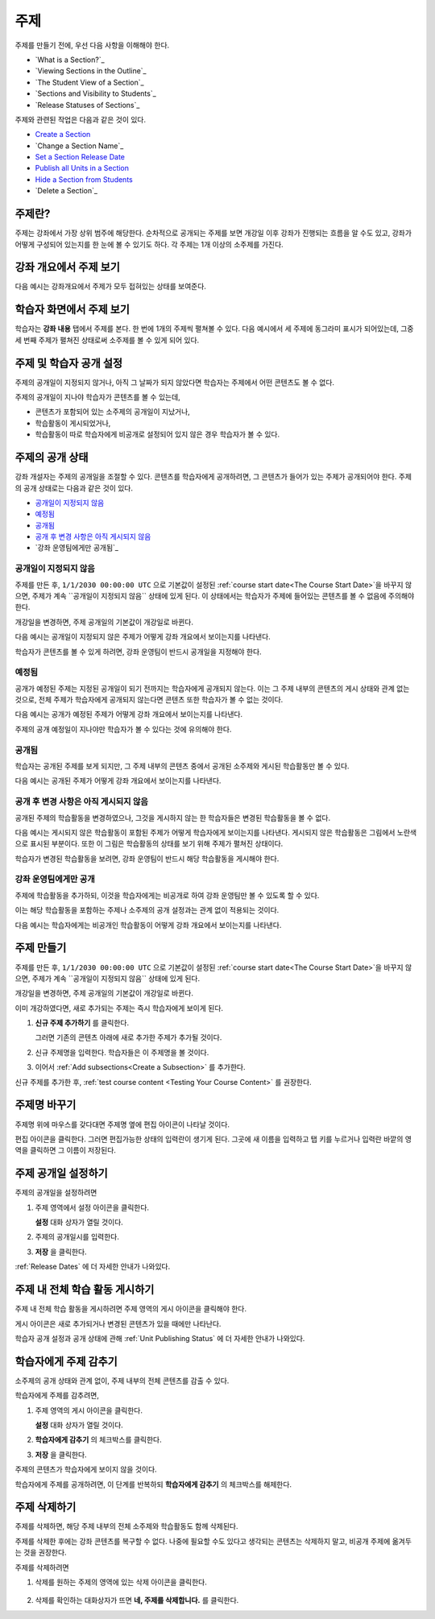 .. _Developing Course Sections:

###################################
주제
###################################

주제를 만들기 전에, 우선 다음 사항을 이해해야 한다.

* `What is a Section?`_
* `Viewing Sections in the Outline`_
* `The Student View of a Section`_
* `Sections and Visibility to Students`_
* `Release Statuses of Sections`_

  
주제와 관련된 작업은 다음과 같은 것이 있다.

* `Create a Section`_
* `Change a Section Name`_
* `Set a Section Release Date`_
* `Publish all Units in a Section`_
* `Hide a Section from Students`_
* `Delete a Section`_


****************************
주제란?
****************************

주제는 강좌에서 가장 상위 범주에 해당한다. 순차적으로 공개되는 주제를 보면 개강일 이후 강좌가 진행되는 흐름을 알 수도 있고, 
강좌가 어떻게 구성되어 있는지를 한 눈에 볼 수 있기도 하다. 각 주제는 1개 이상의 소주제를 가진다.


********************************
강좌 개요에서 주제 보기
********************************

다음 예시는 강좌개요에서 주제가 모두 접혀있는 상태를 보여준다.

.. image:: ../../../shared/building_and_running_chapters/Images/sections-outline.png
 :alt: Four sections in the outline

******************************
학습자 화면에서 주제 보기 
******************************

학습자는 **강좌 내용** 탭에서 주제를 본다. 한 번에 1개의 주제씩 펼쳐볼 수 있다.
다음 예시에서 세 주제에 동그라미 표시가 되어있는데, 그중 세 번째 주제가 펼쳐진 상태로써 소주제를 볼 수 있게 되어 있다.

.. image:: ../../../shared/building_and_running_chapters/Images/sections_student.png
 :alt: The students view of the course with two sections circled

************************************************
주제 및 학습자 공개 설정
************************************************

주제의 공개일이 지정되지 않거나, 아직 그 날짜가 되지 않았다면 학습자는 주제에서 어떤 콘텐츠도 볼 수 없다. 

주제의 공개일이 지나야 학습자가 콘텐츠를 볼 수 있는데,


* 콘텐츠가 포함되어 있는 소주제의 공개일이 지났거나,
* 학습활동이 게시되었거나,
* 학습활동이 따로 학습자에게 비공개로 설정되어 있지 않은 경우 학습자가 볼 수 있다.

************************************************
주제의 공개 상태
************************************************

강좌 개설자는 주제의 공개일을 조절할 수 있다. 콘텐츠를 학습자에게 공개하려면, 그 콘텐츠가 들어가 있는 주제가 공개되어야 한다. 주제의 공개 상태로는 다음과 같은 것이 있다.

* `공개일이 지정되지 않음`_
* `예정됨`_
* `공개됨`_
* `공개 후 변경 사항은 아직 게시되지 않음`_
* `강좌 운영팀에게만 공개됨`_

========================
공개일이 지정되지 않음
========================

주제를 만든 후, ``1/1/2030 00:00:00 UTC`` 으로 기본값이 설정된 :ref:`course start date<The Course Start Date>`을 바꾸지 않으면, 주제가 계속 ``공개일이 지정되지 않음`` 상태에 있게 된다. 이 상태에서는 학습자가 주제에 들어있는 콘텐츠를 볼 수 없음에 주의해야 한다. 

개강일을 변경하면, 주제 공개일의 기본값이 개강일로 바뀐다.

다음 예시는 공개일이 지정되지 않은 주제가 어떻게 강좌 개요에서 보이는지를 나타낸다. 

.. image:: ../../../shared/building_and_running_chapters/Images/section-unscheduled.png
 :alt: An unscheduled section

학습자가 콘텐츠를 볼 수 있게 하려면, 강좌 운영팀이 반드시 공개일을 지정해야 한다.

==========
예정됨
==========

공개가 예정된 주제는 지정된 공개일이 되기 전까지는 학습자에게 공개되지 않는다.
이는 그 주제 내부의 콘텐츠의 게시 상태와 관계 없는 것으로, 전체 주제가 학습자에게 공개되지 않는다면 콘텐츠 또한 학습자가 볼 수 없는 것이다. 

다음 예시는 공개가 예정된 주제가 어떻게 강좌 개요에서 보이는지를 나타낸다. 

.. image:: ../../../shared/building_and_running_chapters/Images/section-future.png
 :alt: An section scheduled to release in the future

주제의 공개 예정일이 지나야만 학습자가 볼 수 있다는 것에 유의해야 한다.

===========================
공개됨
===========================

학습자는 공개된 주제를 보게 되지만, 그 주제 내부의 콘텐츠 중에서 공개된 소주제와 게시된 학습활동만 볼 수 있다.

다음 예시는 공개된 주제가 어떻게 강좌 개요에서 보이는지를 나타낸다.

.. image:: ../../../shared/building_and_running_chapters/Images/section-released.png
 :alt: An unscheduled section

==================================
공개 후 변경 사항은 아직 게시되지 않음
==================================

공개된 주제의 학습활동을 변경하였으나, 그것을 게시하지 않는 한 학습자들은 변경된 학습활동을 볼 수 없다. 

다음 예시는 게시되지 않은 학습활동이 포함된 주제가 어떻게 학습자에게 보이는지를 나타낸다.
게시되지 않은 학습활동은 그림에서 노란색으로 표시된 부분이다. 
또한 이 그림은 학습활동의 상태를 보기 위해 주제가 펼쳐진 상태이다.

.. image:: ../../../shared/building_and_running_chapters/Images/section-unpublished-changes.png
 :alt: A section with unpublished changes

학습자가 변경된 학습활동을 보려면, 강좌 운영팀이 반드시 해당 학습활동을 게시해야 한다.

===========================
강좌 운영팀에게만 공개
===========================

주제에 학습활동을 추가하되, 이것을 학습자에게는 비공개로 하여 강좌 운영팀만 볼 수 있도록 할 수 있다. 

이는 해당 학습활동을 포함하는 주제나 소주제의 공개 설정과는 관계 없이 적용되는 것이다.

다음 예시는 학습자에게는 비공개인 학습활동이 어떻게 강좌 개요에서 보이는지를 나타낸다.

.. image:: ../../../shared/building_and_running_chapters/Images/section-hidden-unit.png
 :alt: A section with a hidden unit 


.. _Create a Section:

****************************
주제 만들기
****************************

주제를 만든 후, ``1/1/2030 00:00:00 UTC`` 으로 기본값이 설정된 :ref:`course start date<The Course Start Date>`을 바꾸지 않으면, 주제가 계속 ``공개일이 지정되지 않음`` 상태에 있게 된다.

개강일을 변경하면, 주제 공개일의 기본값이 개강일로 바뀐다.

.. 주의:: 
이미 개강하였다면, 새로 추가되는 주제는 즉시 학습자에게 보이게 된다. 

#. **신규 주제 추가하기** 를 클릭한다.
   
   .. image:: ../../../shared/building_and_running_chapters/Images/outline-create-section.png
     :alt: The outline with the New Section buttons circled

   그러면 기존의 콘텐츠 아래에 새로 추가한 주제가 추가될 것이다.

#. 신규 주제명을 입력한다. 학습자들은 이 주제명을 볼 것이다.

#. 이어서 :ref:`Add subsections<Create a Subsection>` 를 추가한다.
   
신규 주제를 추가한 후, :ref:`test course content <Testing Your Course
Content>` 를 권장한다.

********************************
주제명 바꾸기 
********************************

주제명 위에 마우스를 갖다대면 주제명 옆에 편집 아이콘이 나타날 것이다. 

.. image:: ../../../shared/building_and_running_chapters/Images/section-edit-icon.png
  :alt: The Edit Section Name icon

편집 아이콘을 클릭한다. 그러면 편집가능한 상태의 입력란이 생기게 된다. 
그곳에 새 이름을 입력하고 탭 키를 누르거나 입력란 바깥의 영역을 클릭하면 그 이름이 저장된다. 

.. _Set a Section Release Date:

********************************
주제 공개일 설정하기
********************************

주제의 공개일을 설정하려면

#. 주제 영역에서 설정 아이콘을 클릭한다.
   
   .. image:: ../../../shared/building_and_running_chapters/Images/section-settings-box.png
    :alt: The section settings icon circled

   **설정** 대화 상자가 열릴 것이다.

#. 주제의 공개일시를 입력한다.
   
   .. image:: ../../../shared/building_and_running_chapters/Images/section-settings-release-date.png
    :alt: The section release date settings

#. **저장** 을 클릭한다.

:ref:`Release Dates` 에 더 자세한 안내가 나와있다.

.. _Publish all Units in a Section:

********************************
주제 내 전체 학습 활동 게시하기
********************************

주제 내 전체 학습 활동을 게시하려면 주제 영역의 게시 아이콘을 클릭해야 한다. 

.. image:: ../../../shared/building_and_running_chapters/Images/outline-publish-icon-section.png
 :alt: Publishing icon for a section

.. 참고:: 
게시 아이콘은 새로 추가되거나 변경된 콘텐츠가 있을 때에만 나타난다.

학습자 공개 설정과 공개 상태에 관해 :ref:`Unit Publishing Status` 에 더 자세한 안내가 나와있다.

.. _Hide a Section from Students:

********************************
학습자에게 주제 감추기
********************************

소주제의 공개 상태와 관계 없이, 주제 내부의 전체 콘텐츠를 감출 수 있다.

학습자에게 주제를 감추려면,

#. 주제 영역의 게시 아이콘을 클릭한다. 
   
   .. image:: ../../../shared/building_and_running_chapters/Images/section-settings-box.png
    :alt: The section settings icon circled

   **설정** 대화 상자가 열릴 것이다.

#. **학습자에게 감추기** 의 체크박스를 클릭한다.

   .. image:: ../../../shared/building_and_running_chapters/Images/section-settings-hide.png
    :alt: The section hide from students setting

#. **저장** 을 클릭한다.

주제의 콘텐츠가 학습자에게 보이지 않을 것이다. 

학습자에게 주제를 공개하려면, 이 단계를 반복하되 **학습자에게 감추기** 의 체크박스를 해제한다.

.. 주의::
 **학습자에게 감추기** 의 체크박스를 해제한다고 해서, 주제 내 콘텐츠 전체가 학습자에게 보이는 것은 아니다. 
 소주제나 학습활동 중 학습자에게 보이지 않게 설정해둔 것은 계속 그 상태가 유지된다. 


********************************
주제 삭제하기
********************************

주제를 삭제하면, 해당 주제 내부의 전체 소주제와 학습활동도 함께 삭제된다.

.. 주의::  
주제를 삭제한 후에는 강좌 콘텐츠를 복구할 수 없다.  
나중에 필요할 수도 있다고 생각되는 콘텐츠는 삭제하지 말고, 비공개 주제에 옮겨두는 것을 권장한다.

주제를 삭제하려면

#. 삭제를 원하는 주제의 영역에 있는 삭제 아이콘을 클릭한다.

  .. image:: ../../../shared/building_and_running_chapters/Images/section-delete.png
   :alt: The section with Delete icon circled

2. 삭제를 확인하는 대화상자가 뜨면 **네, 주제를 삭제합니다.** 를 클릭한다.
